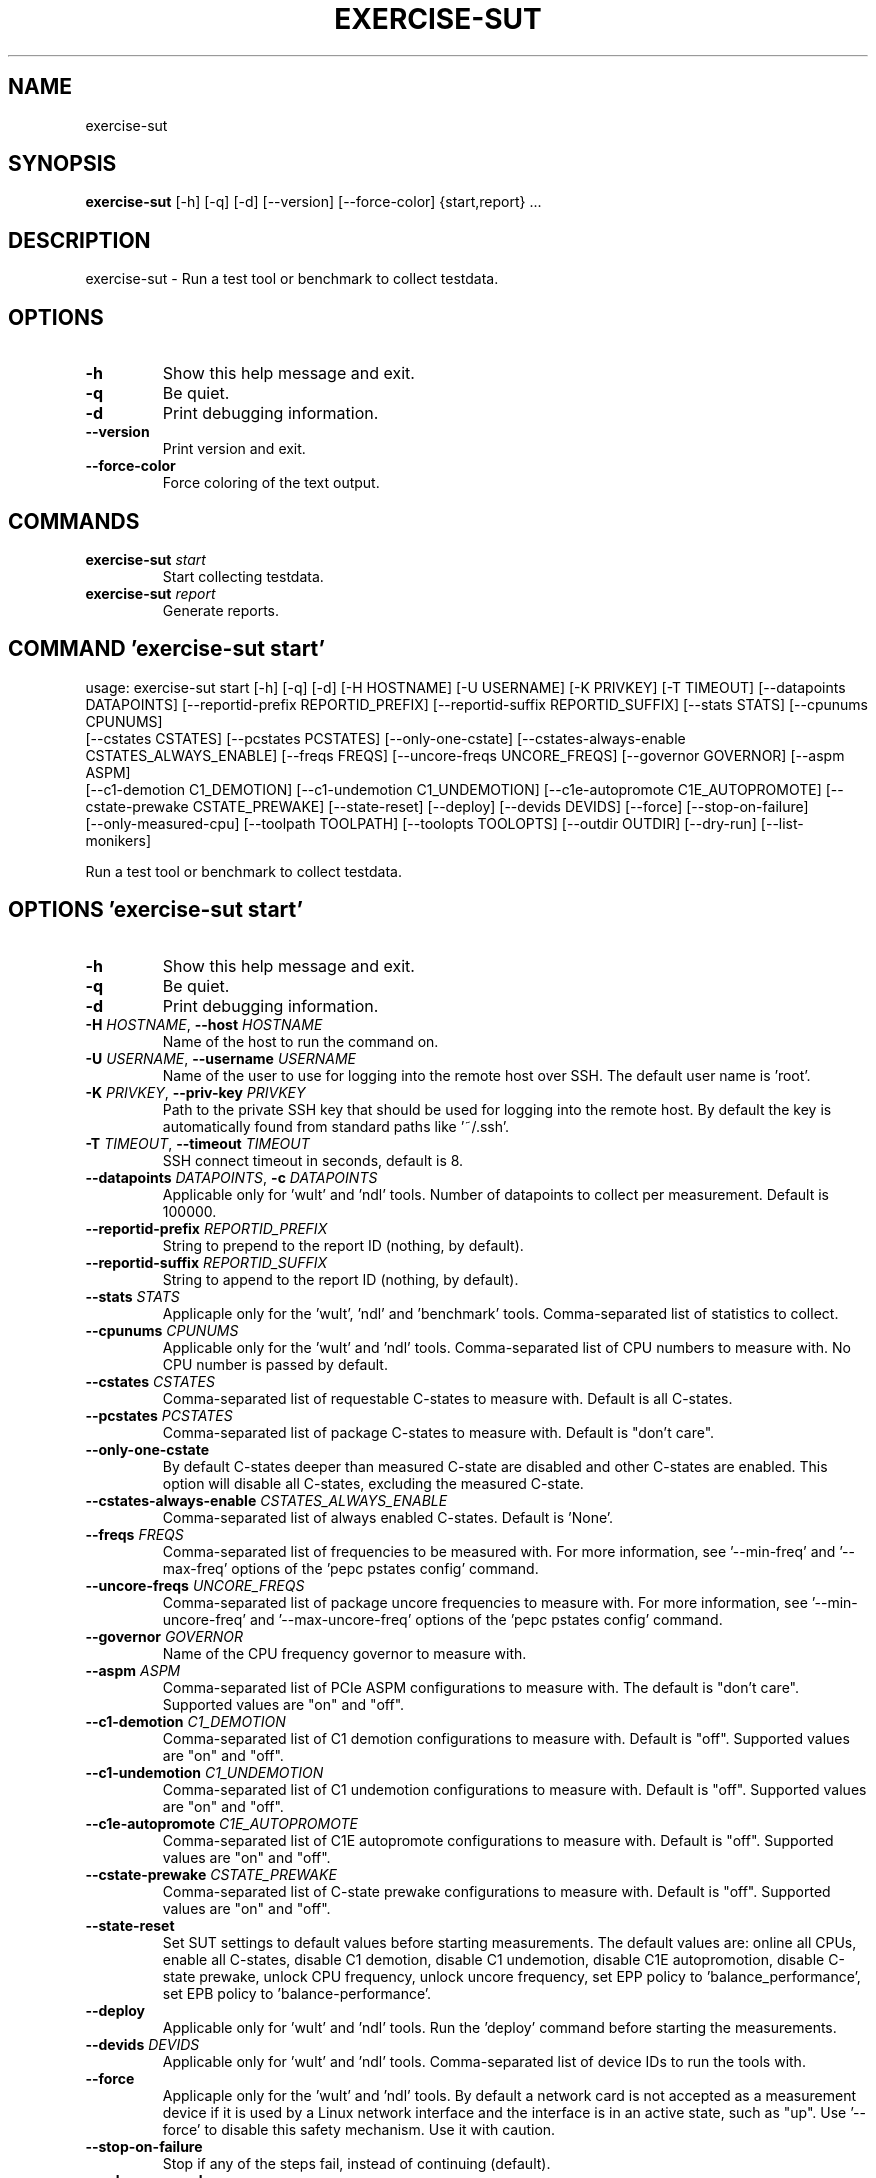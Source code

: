 .TH EXERCISE\-SUT "1" "2023\-05\-17" "wult" "Generated Python Manual"
.SH NAME
exercise\-sut
.SH SYNOPSIS
.B exercise\-sut
[-h] [-q] [-d] [--version] [--force-color] {start,report} ...
.SH DESCRIPTION
exercise\-sut \- Run a test tool or benchmark to collect testdata.

.SH OPTIONS
.TP
\fB\-h\fR
Show this help message and exit.

.TP
\fB\-q\fR
Be quiet.

.TP
\fB\-d\fR
Print debugging information.

.TP
\fB\-\-version\fR
Print version and exit.

.TP
\fB\-\-force\-color\fR
Force coloring of the text output.

.SH
COMMANDS
.TP
\fBexercise\-sut\fR \fI\,start\/\fR
Start collecting testdata.
.TP
\fBexercise\-sut\fR \fI\,report\/\fR
Generate reports.

.SH COMMAND \fI\,'exercise\-sut start'\/\fR
usage: exercise\-sut start [\-h] [\-q] [\-d] [\-H HOSTNAME] [\-U USERNAME] [\-K PRIVKEY] [\-T TIMEOUT] [\-\-datapoints DATAPOINTS] [\-\-reportid\-prefix REPORTID_PREFIX] [\-\-reportid\-suffix REPORTID_SUFFIX] [\-\-stats STATS] [\-\-cpunums CPUNUMS]
                          [\-\-cstates CSTATES] [\-\-pcstates PCSTATES] [\-\-only\-one\-cstate] [\-\-cstates\-always\-enable CSTATES_ALWAYS_ENABLE] [\-\-freqs FREQS] [\-\-uncore\-freqs UNCORE_FREQS] [\-\-governor GOVERNOR] [\-\-aspm ASPM]
                          [\-\-c1\-demotion C1_DEMOTION] [\-\-c1\-undemotion C1_UNDEMOTION] [\-\-c1e\-autopromote C1E_AUTOPROMOTE] [\-\-cstate\-prewake CSTATE_PREWAKE] [\-\-state\-reset] [\-\-deploy] [\-\-devids DEVIDS] [\-\-force] [\-\-stop\-on\-failure]
                          [\-\-only\-measured\-cpu] [\-\-toolpath TOOLPATH] [\-\-toolopts TOOLOPTS] [\-\-outdir OUTDIR] [\-\-dry\-run] [\-\-list\-monikers]

Run a test tool or benchmark to collect testdata.

.SH OPTIONS \fI\,'exercise\-sut start'\/\fR
.TP
\fB\-h\fR
Show this help message and exit.

.TP
\fB\-q\fR
Be quiet.

.TP
\fB\-d\fR
Print debugging information.

.TP
\fB\-H\fR \fI\,HOSTNAME\/\fR, \fB\-\-host\fR \fI\,HOSTNAME\/\fR
Name of the host to run the command on.

.TP
\fB\-U\fR \fI\,USERNAME\/\fR, \fB\-\-username\fR \fI\,USERNAME\/\fR
Name of the user to use for logging into the remote host over SSH. The default user name is 'root'.

.TP
\fB\-K\fR \fI\,PRIVKEY\/\fR, \fB\-\-priv\-key\fR \fI\,PRIVKEY\/\fR
Path to the private SSH key that should be used for logging into the remote host. By default the key is automatically found from standard paths like '~/.ssh'.

.TP
\fB\-T\fR \fI\,TIMEOUT\/\fR, \fB\-\-timeout\fR \fI\,TIMEOUT\/\fR
SSH connect timeout in seconds, default is 8.

.TP
\fB\-\-datapoints\fR \fI\,DATAPOINTS\/\fR, \fB\-c\fR \fI\,DATAPOINTS\/\fR
Applicable only for 'wult' and 'ndl' tools. Number of datapoints to collect per measurement. Default is 100000.

.TP
\fB\-\-reportid\-prefix\fR \fI\,REPORTID_PREFIX\/\fR
String to prepend to the report ID (nothing, by default).

.TP
\fB\-\-reportid\-suffix\fR \fI\,REPORTID_SUFFIX\/\fR
String to append to the report ID (nothing, by default).

.TP
\fB\-\-stats\fR \fI\,STATS\/\fR
Applicaple only for the 'wult', 'ndl' and 'benchmark' tools. Comma\-separated list of statistics to collect.

.TP
\fB\-\-cpunums\fR \fI\,CPUNUMS\/\fR
Applicable only for the 'wult' and 'ndl' tools. Comma\-separated list of CPU numbers to measure with. No CPU number is passed by default.

.TP
\fB\-\-cstates\fR \fI\,CSTATES\/\fR
Comma\-separated list of requestable C\-states to measure with. Default is all C\-states.

.TP
\fB\-\-pcstates\fR \fI\,PCSTATES\/\fR
Comma\-separated list of package C\-states to measure with. Default is "don't care".

.TP
\fB\-\-only\-one\-cstate\fR
By default C\-states deeper than measured C\-state are disabled and other C\-states are enabled. This option will disable all C\-states, excluding the measured C\-state.

.TP
\fB\-\-cstates\-always\-enable\fR \fI\,CSTATES_ALWAYS_ENABLE\/\fR
Comma\-separated list of always enabled C\-states. Default is 'None'.

.TP
\fB\-\-freqs\fR \fI\,FREQS\/\fR
Comma\-separated list of frequencies to be measured with. For more information, see '\-\-min\-freq' and '\-\-max\-freq' options of the 'pepc pstates config' command.

.TP
\fB\-\-uncore\-freqs\fR \fI\,UNCORE_FREQS\/\fR
Comma\-separated list of package uncore frequencies to measure with. For more information, see '\-\-min\-uncore\-freq' and '\-\-max\-uncore\-freq' options of the 'pepc pstates config' command.

.TP
\fB\-\-governor\fR \fI\,GOVERNOR\/\fR
Name of the CPU frequency governor to measure with.

.TP
\fB\-\-aspm\fR \fI\,ASPM\/\fR
Comma\-separated list of PCIe ASPM configurations to measure with. The default is "don't care". Supported values are "on" and "off".

.TP
\fB\-\-c1\-demotion\fR \fI\,C1_DEMOTION\/\fR
Comma\-separated list of C1 demotion configurations to measure with. Default is "off". Supported values are "on" and "off".

.TP
\fB\-\-c1\-undemotion\fR \fI\,C1_UNDEMOTION\/\fR
Comma\-separated list of C1 undemotion configurations to measure with. Default is "off". Supported values are "on" and "off".

.TP
\fB\-\-c1e\-autopromote\fR \fI\,C1E_AUTOPROMOTE\/\fR
Comma\-separated list of C1E autopromote configurations to measure with. Default is "off". Supported values are "on" and "off".

.TP
\fB\-\-cstate\-prewake\fR \fI\,CSTATE_PREWAKE\/\fR
Comma\-separated list of C\-state prewake configurations to measure with. Default is "off". Supported values are "on" and "off".

.TP
\fB\-\-state\-reset\fR
Set SUT settings to default values before starting measurements. The default values are: online all CPUs, enable all C\-states, disable C1 demotion, disable C1 undemotion, disable C1E autopromotion, disable C\-state prewake, unlock CPU
frequency, unlock uncore frequency, set EPP policy to 'balance_performance', set EPB policy to 'balance\-performance'.

.TP
\fB\-\-deploy\fR
Applicable only for 'wult' and 'ndl' tools. Run the 'deploy' command before starting the measurements.

.TP
\fB\-\-devids\fR \fI\,DEVIDS\/\fR
Applicable only for 'wult' and 'ndl' tools. Comma\-separated list of device IDs to run the tools with.

.TP
\fB\-\-force\fR
Applicaple only for the 'wult' and 'ndl' tools. By default a network card is not accepted as a measurement device if it is used by a Linux network interface and the interface is in an active state, such as "up". Use '\-\-force' to disable
this safety mechanism. Use it with caution.

.TP
\fB\-\-stop\-on\-failure\fR
Stop if any of the steps fail, instead of continuing (default).

.TP
\fB\-\-only\-measured\-cpu\fR
Change settings, for example CPU frequency and C\-state limits, only for the measured CPU. By default settings are applied to all CPUs.

.TP
\fB\-\-toolpath\fR \fI\,TOOLPATH\/\fR
Path to the tool to run. Default is 'wult'.

.TP
\fB\-\-toolopts\fR \fI\,TOOLOPTS\/\fR
Additional options to use for running the tool. The string "__reportid__" will be replaced with generated report ID.

.TP
\fB\-\-outdir\fR \fI\,OUTDIR\/\fR, \fB\-o\fR \fI\,OUTDIR\/\fR
Path to directory to store the results at. Default is <toolname\-date\-time>.

.TP
\fB\-\-dry\-run\fR
Do not run any commands, only print them.

.TP
\fB\-\-list\-monikers\fR
A moniker is an abbreviation for a setting. The 'exercise\-sut' uses monikers to create directory names and report IDs for collected results. Use this option to list monikers assosiated with each settings, if any, and exit.

.SH COMMAND \fI\,'exercise\-sut report'\/\fR
usage: exercise\-sut report [\-h] [\-q] [\-d] [\-\-diffs DIFFS] [\-\-include INCLUDE] [\-\-exclude EXCLUDE] [\-\-jobs JOBS] [\-\-toolpath TOOLPATH] [\-\-toolopts TOOLOPTS] [\-\-outdir OUTDIR] [\-\-stop\-on\-failure] [\-\-dry\-run] [\-\-list\-monikers]
                           [respaths ...]

Generate reports from collected data.

.TP
\fBrespaths\fR
One or multiple paths to be searched for test results.

.SH OPTIONS \fI\,'exercise\-sut report'\/\fR
.TP
\fB\-h\fR
Show this help message and exit.

.TP
\fB\-q\fR
Be quiet.

.TP
\fB\-d\fR
Print debugging information.

.TP
\fB\-\-diffs\fR \fI\,DIFFS\/\fR
Collected data is stored in directories, and each directory name is constructed from multiple monikers separated by dashes, e.g. 'hrt\-c6\-uf_max\-autoc1e_off'. This option can be used to create diff reports by including multiple results
in one report. Comma\-separated list of monikers to select results to include in the diff report. If this option is not provided, reports with single result are generated.

.TP
\fB\-\-include\fR \fI\,INCLUDE\/\fR
Comma\-separated list of monikers that must be found from the result path name.

.TP
\fB\-\-exclude\fR \fI\,EXCLUDE\/\fR
Comma\-separated list of monikers that must not be found from the result path name.

.TP
\fB\-\-jobs\fR \fI\,JOBS\/\fR, \fB\-j\fR \fI\,JOBS\/\fR
Number of threads to use for generating reports with.

.TP
\fB\-\-toolpath\fR \fI\,TOOLPATH\/\fR
Path to the tool to run. Default is 'wult'.

.TP
\fB\-\-toolopts\fR \fI\,TOOLOPTS\/\fR
Additional options to use for running the tool. The string "__reportid__" will be replaced with generated report ID.

.TP
\fB\-\-outdir\fR \fI\,OUTDIR\/\fR, \fB\-o\fR \fI\,OUTDIR\/\fR
Path to directory to store the results at. Default is <toolname\-date\-time>.

.TP
\fB\-\-stop\-on\-failure\fR
Stop if any of the steps fail, instead of continuing (default).

.TP
\fB\-\-dry\-run\fR
Do not run any commands, only print them.

.TP
\fB\-\-list\-monikers\fR
A moniker is an abbreviation for a setting. The 'exercise\-sut' uses monikers to create directory names and report IDs for collected results. Use this option to list monikers assosiated with each settings, if any, and exit.

.SH AUTHOR
.nf
Artem Bityutskiy
.fi
.nf
dedekind1@gmail.com
.fi

.SH DISTRIBUTION
The latest version of wult may be downloaded from
.UR https://github.com/intel/wult
.UE
